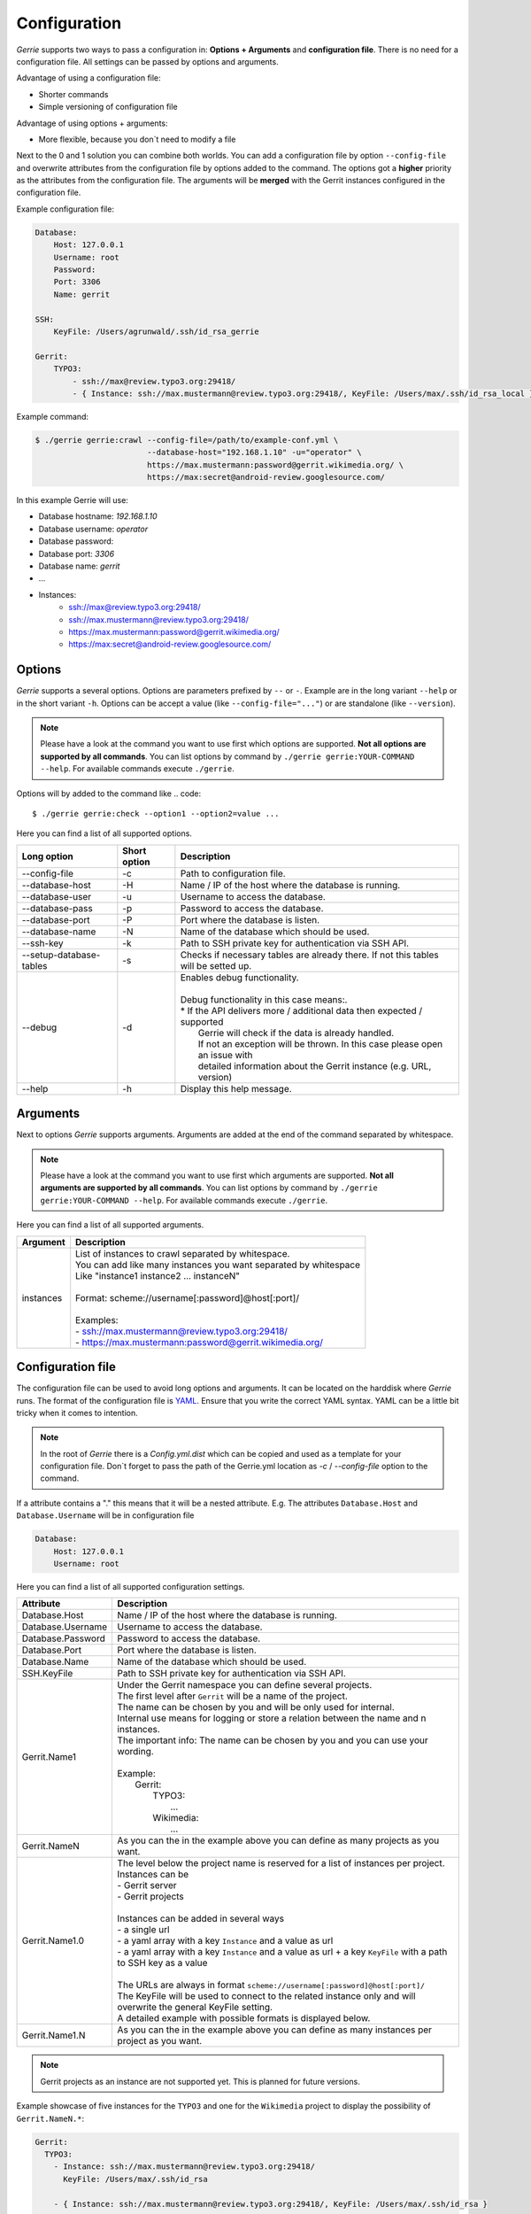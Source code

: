 Configuration
###############

*Gerrie* supports two ways to pass a configuration in: **Options + Arguments** and **configuration file**.
There is no need for a configuration file.
All settings can be passed by options and arguments.

Advantage of using a configuration file:

* Shorter commands
* Simple versioning of configuration file

Advantage of using options + arguments:

* More flexible, because you don`t need to modify a file

Next to the 0 and 1 solution you can combine both worlds.
You can add a configuration file by option ``--config-file`` and overwrite attributes from the configuration file by options added to the command.
The options got a **higher** priority as the attributes from the configuration file.
The arguments will be **merged** with the Gerrit instances configured in the configuration file.

Example configuration file:

.. code:: yaml

    Database:
        Host: 127.0.0.1
        Username: root
        Password:
        Port: 3306
        Name: gerrit

    SSH:
        KeyFile: /Users/agrunwald/.ssh/id_rsa_gerrie

    Gerrit:
        TYPO3:
            - ssh://max@review.typo3.org:29418/
            - { Instance: ssh://max.mustermann@review.typo3.org:29418/, KeyFile: /Users/max/.ssh/id_rsa_local }

Example command:

.. code::

    $ ./gerrie gerrie:crawl --config-file=/path/to/example-conf.yml \
                            --database-host="192.168.1.10" -u="operator" \
                            https://max.mustermann:password@gerrit.wikimedia.org/ \
                            https://max:secret@android-review.googlesource.com/

In this example Gerrie will use:

* Database hostname: *192.168.1.10*
* Database username: *operator*
* Database password:
* Database port: *3306*
* Database name: *gerrit*
* ...
* Instances:
    * ssh://max@review.typo3.org:29418/
    * ssh://max.mustermann@review.typo3.org:29418/
    * https://max.mustermann:password@gerrit.wikimedia.org/
    * https://max:secret@android-review.googlesource.com/

Options
========
*Gerrie* supports a several options.
Options are parameters prefixed by ``--`` or ``-``.
Example are in the long variant ``--help`` or in the short variant ``-h``.
Options can be accept a value (like ``--config-file="..."``) or are standalone (like ``--version``).

.. note::

    Please have a look at the command you want to use first which options are supported.
    **Not all options are supported by all commands**.
    You can list options by command by ``./gerrie gerrie:YOUR-COMMAND --help``.
    For available commands execute ``./gerrie``.

Options will by added to the command like
.. code::

    $ ./gerrie gerrie:check --option1 --option2=value ...

Here you can find a list of all supported options.

+---------------------------+----------------+--------------------------------------------------------------------------------------+
| Long option               | Short option   | Description                                                                          |
+===========================+================+======================================================================================+
| --config-file             | -c             | Path to configuration file.                                                          |
+---------------------------+----------------+--------------------------------------------------------------------------------------+
| --database-host           | -H             | Name / IP of the host where the database is running.                                 |
+---------------------------+----------------+--------------------------------------------------------------------------------------+
| --database-user           | -u             | Username to access the database.                                                     |
+---------------------------+----------------+--------------------------------------------------------------------------------------+
| --database-pass           | -p             | Password to access the database.                                                     |
+---------------------------+----------------+--------------------------------------------------------------------------------------+
| --database-port           | -P             | Port where the database is listen.                                                   |
+---------------------------+----------------+--------------------------------------------------------------------------------------+
| --database-name           | -N             | Name of the database which should be used.                                           |
+---------------------------+----------------+--------------------------------------------------------------------------------------+
| --ssh-key                 | -k             | Path to SSH private key for authentication via SSH API.                              |
+---------------------------+----------------+--------------------------------------------------------------------------------------+
| --setup-database-tables   | -s             | Checks if necessary tables are already there. If not this tables will be setted up.  |
+---------------------------+----------------+--------------------------------------------------------------------------------------+
| --debug                   | -d             |  | Enables debug functionality.                                                      |
|                           |                |  |                                                                                   |
|                           |                |  | Debug functionality in this case means:.                                          |
|                           |                |  | * If the API delivers more / additional data then expected / supported            |
|                           |                |  |   Gerrie will check if the data is already handled.                               |
|                           |                |  |   If not an exception will be thrown. In this case please open an issue with      |
|                           |                |  |   detailed information about the Gerrit instance (e.g. URL, version)              |
+---------------------------+----------------+--------------------------------------------------------------------------------------+
| --help                    | -h             | Display this help message.                                                           |
+---------------------------+----------------+--------------------------------------------------------------------------------------+

Arguments
==========
Next to options *Gerrie* supports arguments.
Arguments are added at the end of the command separated by whitespace.

.. note::

    Please have a look at the command you want to use first which arguments are supported.
    **Not all arguments are supported by all commands**.
    You can list options by command by ``./gerrie gerrie:YOUR-COMMAND --help``.
    For available commands execute ``./gerrie``.

Here you can find a list of all supported arguments.

+--------------+--------------------------------------------------------------------------------------------+
| Argument     | Description                                                                                |
+==============+============================================================================================+
| instances    | | List of instances to crawl separated by whitespace.                                      |
|              | | You can add like many instances you want separated by whitespace                         |
|              | | Like "instance1 instance2 ... instanceN"                                                 |
|              | |                                                                                          |
|              | | Format: scheme://username[:password]@host[:port]/                                        |
|              | |                                                                                          |
|              | | Examples:                                                                                |
|              | | - ssh://max.mustermann@review.typo3.org:29418/                                           |
|              | | - https://max.mustermann:password@gerrit.wikimedia.org/                                  |
+--------------+--------------------------------------------------------------------------------------------+


Configuration file
======================

The configuration file can be used to avoid long options and arguments.
It can be located on the harddisk where *Gerrie* runs.
The format of the configuration file is `YAML`_.
Ensure that you write the correct YAML syntax.
YAML can be a little bit tricky when it comes to intention.

.. note::

    In the root of *Gerrie* there is a *Config.yml.dist* which can be copied and used as a template for your configuration file.
    Don`t forget to pass the path of the Gerrie.yml location as *-c* / *--config-file* option to the command.

If a attribute contains a "." this means that it will be a nested attribute.
E.g. The attributes ``Database.Host`` and ``Database.Username`` will be in configuration file

.. code:: yaml

    Database:
        Host: 127.0.0.1
        Username: root

Here you can find a list of all supported configuration settings.

+-------------------+--------------------------------------------------------------------------------------------------------------------+
| Attribute         | Description                                                                                                        |
+===================+====================================================================================================================+
| Database.Host     | Name / IP of the host where the database is running.                                                               |
+-------------------+--------------------------------------------------------------------------------------------------------------------+
| Database.Username | Username to access the database.                                                                                   |
+-------------------+--------------------------------------------------------------------------------------------------------------------+
| Database.Password | Password to access the database.                                                                                   |
+-------------------+--------------------------------------------------------------------------------------------------------------------+
| Database.Port     | Port where the database is listen.                                                                                 |
+-------------------+--------------------------------------------------------------------------------------------------------------------+
| Database.Name     | Name of the database which should be used.                                                                         |
+-------------------+--------------------------------------------------------------------------------------------------------------------+
| SSH.KeyFile       | Path to SSH private key for authentication via SSH API.                                                            |
+-------------------+--------------------------------------------------------------------------------------------------------------------+
| Gerrit.Name1      | | Under the Gerrit namespace you can define several projects.                                                      |
|                   | | The first level after ``Gerrit`` will be a name of the project.                                                  |
|                   | | The name can be chosen by you and will be only used for internal.                                                |
|                   | | Internal use means for logging or store a relation between the name and n instances.                             |
|                   | | The important info: The name can be chosen by you and you can use your wording.                                  |
|                   | |                                                                                                                  |
|                   | | Example:                                                                                                         |
|                   | |     Gerrit:                                                                                                      |
|                   | |         TYPO3:                                                                                                   |
|                   | |             ...                                                                                                  |
|                   | |         Wikimedia:                                                                                               |
|                   | |             ...                                                                                                  |
+-------------------+--------------------------------------------------------------------------------------------------------------------+
| Gerrit.NameN      | As you can the in the example above you can define as many projects as you want.                                   |
+-------------------+--------------------------------------------------------------------------------------------------------------------+
| Gerrit.Name1.0    | | The level below the project name is reserved for a list of instances per project.                                |
|                   | | Instances can be                                                                                                 |
|                   | | - Gerrit server                                                                                                  |
|                   | | - Gerrit projects                                                                                                |
|                   | |                                                                                                                  |
|                   | | Instances can be added in several ways                                                                           |
|                   | | - a single url                                                                                                   |
|                   | | - a yaml array with a key ``Instance`` and a value as url                                                        |
|                   | | - a yaml array with a key ``Instance`` and a value as url + a key ``KeyFile`` with a path to SSH key as a value  |
|                   | |                                                                                                                  |
|                   | | The URLs are always in format ``scheme://username[:password]@host[:port]/``                                      |
|                   | | The KeyFile will be used to connect to the related instance only and will overwrite the general KeyFile setting. |
|                   | | A detailed example with possible formats is displayed below.                                                     |
+-------------------+--------------------------------------------------------------------------------------------------------------------+
| Gerrit.Name1.N    | As you can the in the example above you can define as many instances per project as you want.                      |
+-------------------+--------------------------------------------------------------------------------------------------------------------+

.. note::

    Gerrit projects as an instance are not supported yet.
    This is planned for future versions.

Example showcase of five instances for the ``TYPO3`` and one for the ``Wikimedia`` project to display the possibility of ``Gerrit.NameN.*``:

.. code:: yaml

    Gerrit:
      TYPO3:
        - Instance: ssh://max.mustermann@review.typo3.org:29418/
          KeyFile: /Users/max/.ssh/id_rsa

        - { Instance: ssh://max.mustermann@review.typo3.org:29418/, KeyFile: /Users/max/.ssh/id_rsa }

        - Instance: ssh://max.mustermann@review.typo3.org:29418/

        - { Instance: ssh://max.mustermann@review.typo3.org:29418/ }

        - ssh://max.mustermann@review.typo3.org:29418/

      # Second project
      Wikimedia:
        - https://max:password@gerrit.wikimedia.org/

.. _YAML: http://en.wikipedia.org/wiki/YAML